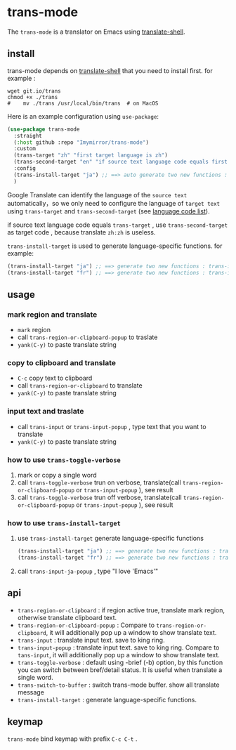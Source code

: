 
* trans-mode
The ~trans-mode~ is a translator on Emacs using [[https://github.com/soimort/translate-shell][translate-shell]].
** install
trans-mode depends on [[https://github.com/soimort/translate-shell][translate-shell]] that you need to install first. for example :
#+begin_src shell
  wget git.io/trans
  chmod +x ./trans
  #    mv ./trans /usr/local/bin/trans  # on MacOS
#+end_src

Here is an example configuration using ~use-package~:
#+begin_src emacs-lisp
  (use-package trans-mode
    :straight
    (:host github :repo "Imymirror/trans-mode")
    :custom
    (trans-target "zh" "first target language is zh")
    (trans-second-target "en" "if source text language code equals first target, use the second target as an alternative.")
    :config
    (trans-install-target "ja") ;; ==> auto generate two new functions : trans-input-ja , trans-input-ja-popup
    )
#+end_src
Google Translate can identify the language of the  =source text=  automatically，so we only need to configure the language of =target text= using ~trans-target~ and ~trans-second-target~ (see [[https://www.soimort.org/translate-shell/#code-list][language code list]]).

if source text language code equals ~trans-target~ , use ~trans-second-target~ as target code , because translate ~zh:zh~ is useless.

~trans-install-target~ is used to generate language-specific functions. for example:
#+begin_src emacs-lisp
  (trans-install-target "ja") ;; ==> generate two new functions : trans-input-ja , trans-input-ja-popup
  (trans-install-target "fr") ;; ==> generate two new functions : trans-input-fr , trans-input-fr-popup
#+end_src
** usage
*** mark region and translate
[[file:assets/mark-traslate-yank.gif]]
- ~mark~  region
- call  ~trans-region-or-clipboard-popup~  to traslate 
- ~yank(C-y)~ to paste translate string
*** copy to clipboard and translate
[[file:assets/clipboard-yank.gif]]
- ~C-c~ copy text to clipboard
- call ~trans-region-or-clipboard~ to translate
- ~yank(C-y)~ to paste translate string
*** input text and traslate
- call ~trans-input~ or ~trans-input-popup~ , type text that you want to translate
- ~yank(C-y)~ to paste translate string
*** how to use  ~trans-toggle-verbose~ 
1. mark or copy a single word
2. call ~trans-toggle-verbose~ trun on verbose, translate(call  ~trans-region-or-clipboard-popup~  or  ~trans-input-popup~  ), see result
3. call ~trans-toggle-verbose~ trun off verbose, translate(call  ~trans-region-or-clipboard-popup~  or  ~trans-input-popup~ ), see result
*** how to use ~trans-install-target~
1. use ~trans-install-target~ generate language-specific functions
   #+begin_src emacs-lisp
     (trans-install-target "ja") ;; ==> generate two new functions : trans-input-ja , trans-input-ja-popup
     (trans-install-target "fr") ;; ==> generate two new functions : trans-input-fr , trans-input-fr-popup
   #+end_src
2. call ~trans-input-ja-popup~ , type "I love 'Emacs'"
** api
- ~trans-region-or-clipboard~  : if region active true, translate mark region, otherwise translate clipboard text.
- ~trans-region-or-clipboard-popup~  : Compare to ~trans-region-or-clipboard~,  it will additionally pop up a window to show translate text.
- ~trans-input~  : translate input text. save to king ring.
- ~trans-input-popup~  : translate input text. save to king ring. Compare to ~tans-input~, it will additionally pop up a window to show translate text.
- ~trans-toggle-verbose~  :  default using -brief (-b) option, by this function you can switch  between bref/detail status. It is useful when translate a single word.
- ~trans-switch-to-buffer~  : switch trans-mode buffer. show all translate message
- ~trans-install-target~ : generate language-specific functions.
** keymap
 ~trans-mode~ bind keymap with prefix ~C-c C-t~ .
 [[file:assets/keymap.png]]
